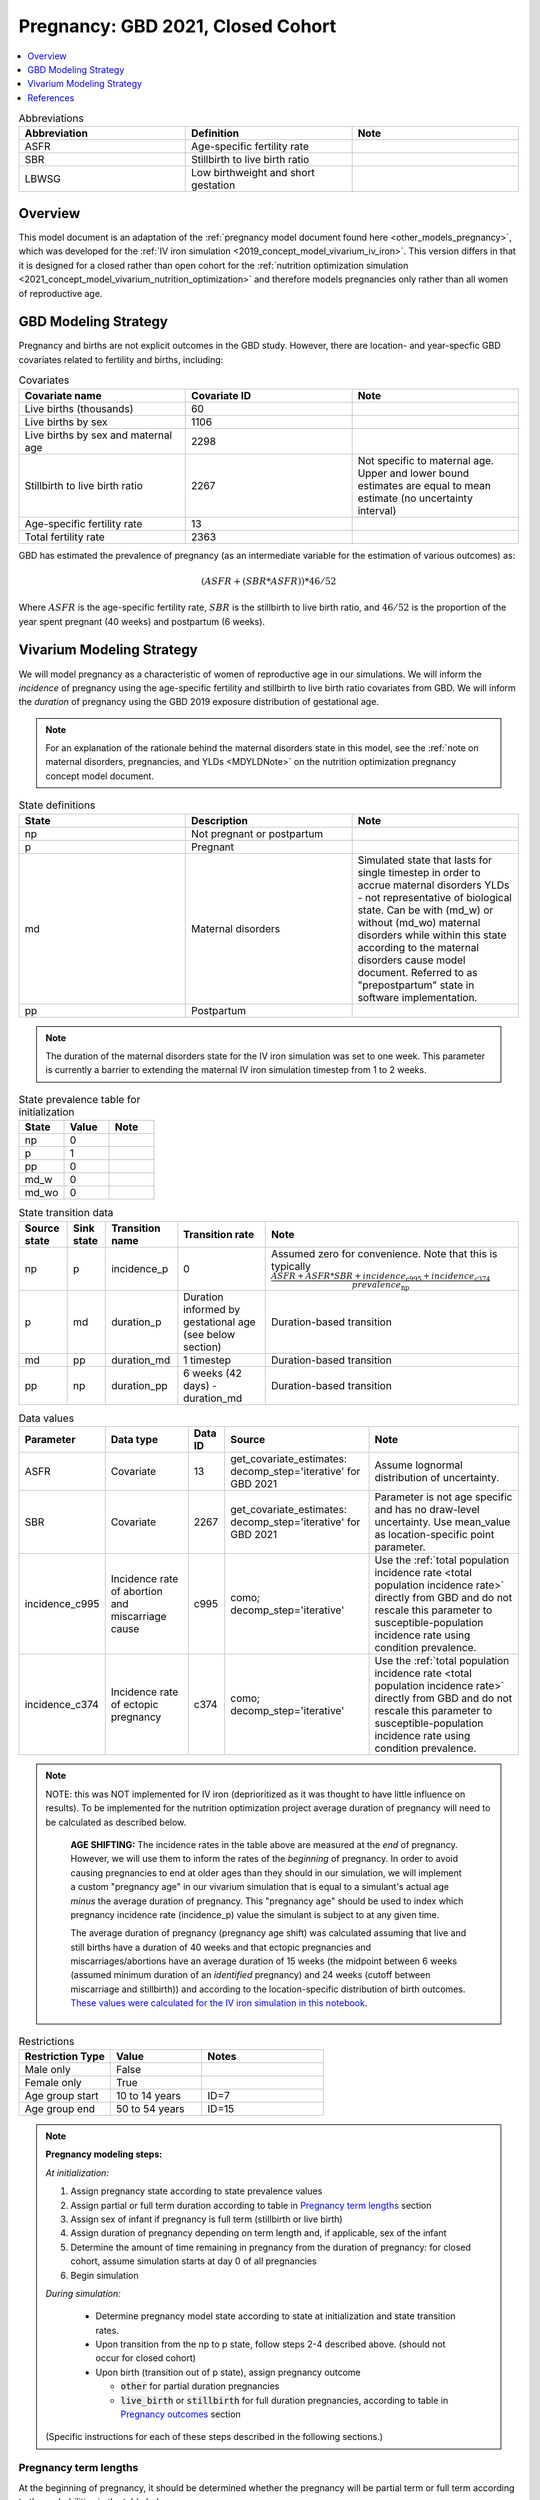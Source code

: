 .. _other_models_pregnancy_closed_cohort:

..
  Section title decorators for this document:

  ==============
  Document Title
  ==============

  Section Level 1 (#.0)
  ---------------------

  Section Level 2 (#.#)
  +++++++++++++++++++++

  Section Level 3 (#.#.#)
  ~~~~~~~~~~~~~~~~~~~~~~~

  Section Level 4
  ^^^^^^^^^^^^^^^

  Section Level 5
  '''''''''''''''

  The depth of each section level is determined by the order in which each
  decorator is encountered below. If you need an even deeper section level, just
  choose a new decorator symbol from the list here:
  https://docutils.sourceforge.io/docs/ref/rst/restructuredtext.html#sections
  And then add it to the list of decorators above.

==================================
Pregnancy: GBD 2021, Closed Cohort
==================================

.. contents::
   :local:
   :depth: 1

.. list-table:: Abbreviations
  :widths: 15 15 15
  :header-rows: 1

  * - Abbreviation
    - Definition
    - Note
  * - ASFR
    - Age-specific fertility rate
    - 
  * - SBR
    - Stillbirth to live birth ratio
    - 
  * - LBWSG
    - Low birthweight and short gestation
    - 

Overview
-------------

This model document is an adaptation of the :ref:`pregnancy model document found here <other_models_pregnancy>`, which was developed for the :ref:`IV iron simulation <2019_concept_model_vivarium_iv_iron>`. This version differs in that it is designed for a closed rather than open cohort for the :ref:`nutrition optimization simulation <2021_concept_model_vivarium_nutrition_optimization>` and therefore models pregnancies only rather than all women of reproductive age. 

GBD Modeling Strategy
----------------------

Pregnancy and births are not explicit outcomes in the GBD study. However, there are location- and year-specfic GBD covariates related to fertility and births, including:

.. list-table:: Covariates
  :widths: 15 15 15
  :header-rows: 1

  * - Covariate name
    - Covariate ID
    - Note
  * - Live births (thousands)
    - 60
    - 
  * - Live births by sex
    - 1106
    - 
  * - Live births by sex and maternal age
    - 2298
    - 
  * - Stillbirth to live birth ratio
    - 2267
    - Not specific to maternal age. Upper and lower bound estimates are equal to mean estimate (no uncertainty interval)
  * - Age-specific fertility rate
    - 13
    - 
  * - Total fertility rate
    - 2363
    - 

GBD has estimated the prevalence of pregnancy (as an intermediate variable for the estimation of various outcomes) as:

.. math::

   (ASFR + (SBR * ASFR)) * 46/52

Where :math:`ASFR` is the age-specific fertility rate, :math:`SBR` is the stillbirth to live birth ratio, and :math:`46/52` is the proportion of the year spent pregnant (40 weeks) and postpartum (6 weeks).

.. todo::

   Determine the threshold of gestational age at which a loss of pregnancy is classified as a stillbirth rather than miscarriage for the GBD covariate. Standard thresholds are 20 or 24 weeks.

Vivarium Modeling Strategy
----------------------------

We will model pregnancy as a characteristic of women of reproductive age in our simulations. We will inform the *incidence* of pregnancy using the age-specific fertility and stillbirth to live birth ratio covariates from GBD. We will inform the *duration* of pregnancy using the GBD 2019 exposure distribution of gestational age.

.. note::

  For an explanation of the rationale behind the maternal disorders state in this model, see the :ref:`note on maternal disorders, pregnancies, and YLDs <MDYLDNote>` on the nutrition optimization pregnancy concept model document.

.. image:: diagram.svg

.. list-table:: State definitions
  :widths: 15 15 15
  :header-rows: 1

  * - State
    - Description
    - Note
  * - np
    - Not pregnant or postpartum
    - 
  * - p
    - Pregnant
    - 
  * - md
    - Maternal disorders 
    - Simulated state that lasts for single timestep in order to accrue maternal disorders YLDs - not representative of biological state. Can be with (md_w) or without (md_wo) maternal disorders while within this state according to the maternal disorders cause model document. Referred to as "prepostpartum" state in software implementation.
  * - pp
    - Postpartum
    - 

.. note::

  The duration of the maternal disorders state for the IV iron simulation was set to one week. This parameter is currently a barrier to extending the maternal IV iron simulation timestep from 1 to 2 weeks.

.. list-table:: State prevalence table for initialization
  :widths: 15 15 15
  :header-rows: 1

  * - State
    - Value
    - Note
  * - np
    - 0
    - 
  * - p
    - 1
    - 
  * - pp
    - 0
    -  
  * - md_w
    - 0
    - 
  * - md_wo
    - 0
    - 

.. list-table:: State transition data
  :header-rows: 1

  * - Source state
    - Sink state  
    - Transition name
    - Transition rate
    - Note
  * - np
    - p
    - incidence_p
    - 0
    - Assumed zero for convenience. Note that this is typically :math:`\frac{ASFR + ASFR * SBR + incidence_\text{c995} + incidence_\text{c374}}{prevalence_\text{np}}`
  * - p
    - md
    - duration_p
    - Duration informed by gestational age (see below section)
    - Duration-based transition
  * - md
    - pp
    - duration_md
    - 1 timestep
    - Duration-based transition
  * - pp
    - np
    - duration_pp
    - 6 weeks (42 days) - duration_md
    - Duration-based transition

.. list-table:: Data values
  :header-rows: 1

  * - Parameter
    - Data type  
    - Data ID
    - Source
    - Note
  * - ASFR
    - Covariate
    - 13
    - get_covariate_estimates: decomp_step='iterative' for GBD 2021
    - Assume lognormal distribution of uncertainty.
  * - SBR
    - Covariate
    - 2267
    - get_covariate_estimates: decomp_step='iterative' for GBD 2021
    - Parameter is not age specific and has no draw-level uncertainty. Use mean_value as location-specific point parameter.
  * - incidence_c995
    - Incidence rate of abortion and miscarriage cause
    - c995
    - como; decomp_step='iterative'
    -  Use the :ref:`total population incidence rate <total population incidence rate>` directly from GBD and do not rescale this parameter to susceptible-population incidence rate using condition prevalence. 
  * - incidence_c374
    - Incidence rate of ectopic pregnancy
    - c374
    - como; decomp_step='iterative'
    -  Use the :ref:`total population incidence rate <total population incidence rate>` directly from GBD and do not rescale this parameter to susceptible-population incidence rate using condition prevalence. 

.. note::

  NOTE: this was NOT implemented for IV iron (deprioritized as it was thought to have little influence on results). To be implemented for the nutrition optimization project average duration of pregnancy will need to be calculated as described below.

    **AGE SHIFTING:** The incidence rates in the table above are measured at the *end* of pregnancy. However, we will use them to inform the rates of the *beginning* of pregnancy. In order to avoid causing pregnancies to end at older ages than they should in our simulation, we will implement a custom "pregnancy age" in our vivarium simulation that is equal to a simulant's actual age *minus* the average duration of pregnancy. This "pregnancy age" should be used to index which pregnancy incidence rate (incidence_p) value the simulant is subject to at any given time.

    The average duration of pregnancy (pregnancy age shift) was calculated assuming that live and still births have a duration of 40 weeks and that ectopic pregnancies and miscarriages/abortions have an average duration of 15 weeks (the midpoint between 6 weeks (assumed minimum duration of an *identified* pregnancy) and 24 weeks (cutoff between miscarriage and stillbirth)) and according to the location-specific distribution of birth outcomes. `These values were calculated for the IV iron simulation in this notebook <https://github.com/ihmeuw/vivarium_research_iv_iron/blob/main/misc_investigations/Pregnancy%20age%20shift%20calculation.ipynb>`_.

.. list-table:: Restrictions
   :widths: 15 15 20
   :header-rows: 1

   * - Restriction Type
     - Value
     - Notes
   * - Male only
     - False
     -
   * - Female only
     - True
     -
   * - Age group start
     - 10 to 14 years
     - ID=7
   * - Age group end
     - 50 to 54 years
     - ID=15

.. note::

  **Pregnancy modeling steps:**

  *At initialization:*

  1. Assign pregnancy state according to state prevalence values
  2. Assign partial or full term duration according to table in `Pregnancy term lengths`_ section
  3. Assign sex of infant if pregnancy is full term (stillbirth or live birth)
  4. Assign duration of pregnancy depending on term length and, if applicable, sex of the infant
  5. Determine the amount of time remaining in pregnancy from the duration of pregnancy: for closed cohort, assume simulation starts at day 0 of all pregnancies
  6. Begin simulation

  *During simulation:*

    - Determine pregnancy model state according to state at initialization and state transition rates. 

    - Upon transition from the np to p state, follow steps 2-4 described above. (should not occur for closed cohort)

    - Upon birth (transition out of p state), assign pregnancy outcome

      - :code:`other` for partial duration pregnancies

      - :code:`live_birth` or :code:`stillbirth` for full duration pregnancies, according to table in `Pregnancy outcomes`_ section

  (Specific instructions for each of these steps described in the following sections.)

Pregnancy term lengths
~~~~~~~~~~~~~~~~~~~~~~~

At the beginning of pregnancy, it should be determined whether the pregnancy will be partial term or full term according to the probabilities in the table below.

.. list-table:: Pregnancy term lengths probabilities
  :header-rows: 1

  * - Term length
    - Probability
    - Note
  * - Partial term
    - (incidence_c995 + incidence_c374) / (ASFR + ASFR * SBR + incidence_c995 + incidence_c374)
    - 
  * - Full term
    - 1 - probability_partial_term
    - 

Sex of infant
~~~~~~~~~~~~~~~

.. note::

  The IV iron simulation assumed 50/50 probability

For pregnancies that result in live birth or stillbirth outcomes, infant sex should be determined and recorded acording to the probability of male sex shown in the table below (probability of female birth is equal to 1 minus the probability of male birth). This should be performed at the start of pregnancy (transition from np to p states) or upon initialization into the p state. These sex ratios were calculated using the live births by sex 2020 GBD covariate (ID 1106), `shown here <https://github.com/ihmeuw/vivarium_research_nutrition_optimization/blob/data_prep/data_prep/Live%20births%20by%20sex.ipynb>`_. Note that there is no variation by draw in this parameter. 

.. _sex_ratio_table_21:

.. list-table:: Probability of male birth
    :header-rows: 1

    *   - Location
        - Location ID
        - Value
    *   - Pakistan 
        - 165
        - 0.514583
    *   - Nigeria
        - 214
        - 0.511785 
    *   - Ethiopia
        - 179
        - 0.514271  

Duration of pregnancy
~~~~~~~~~~~~~~~~~~~~~~~~

A duration of pregnancy value will need to be assigned to all pregnancies regardless of the pregnancy outcome. This value will inform the duration that the simulant remains in the pregnancy state prior to transitioning to the postpartum state.

For partial term pregnancies (that result in abortion/miscarriage/ectopic pregnancy), assign a duration of pregnancy sampled from a uniform distribution beween 6 and 24 weeks (individual heterogeneity with no parameter uncertainty).

For full term pregnancies (that result in live births or stillbirths), duration of pregnancy should be determined by gestational age exposure, which should be assigned according to the process for assigning LBWSG exposures described in the :ref:`risk correlation document between maternal BMI, maternal hemoglobin, and infant LBWSG exposure <2019_risk_correlation_maternal_bmi_hgb_birthweight>`. The LBWSG exposure distribution used to assign gestational age exposures should be specific to the sex of the infant for a given pregnancy (discussed in the above section) and may also be modified by :ref:`antenatal supplementation intervention coverage <maternal_supplementation_intervention>`. Note that the gestational age distribution is measured in weeks and will need to be converted to the equivalent simulation time measure.

.. note::

  The impact of :ref:`antenatal supplementation intervention coverage <maternal_supplementation_intervention>` on pregnancy duration (distinguished from its effect on infant LBWSG exposure here) will have a minimal impact on total DALYs modeled in the nutrition optimization simulation (will only affect anemia YLDs by extending for the duration of the gestational age shift). Therefore, it would be an acceptable limitation to ignore the impact of this intervention coverage on pregnancy duration if it is convenient for implementation as long as the intervention continues to impact infant LBWSG exposures.

.. todo::

  Update the above note to reflect what is actually implemented.

Pregnancy outcomes
~~~~~~~~~~~~~~~~~~

At or before the time of birth, pregnancy outcome must be determined for each pregnancy as either a 1) live birth, 2) stillbirth, or 3) other (ectopic pregnancy, abortion/miscarriage). The probability of each pregnancy outcome dependent on the pregnancy term length and probabilities of each outcome conditional on pregnancy term are defined in the table below. 

.. list-table:: Pregnancy outcome probabilities conditional on pregnancy term length
  :header-rows: 1

  * - Pregnancy term length
    - Outcome
    - Conditional probability
    - Note
  * - Partial term
    - Live birth
    - 0
    - 
  * - Partial term
    - Stillbirth
    - 0
    - 
  * - Partial term
    - Other (abortion, miscarriage, ectopic pregnancy)
    - 1
    -     
  * - Full term
    - Live birth
    - ASFR / (ASFR + ASFR * SBR)
    - The :ref:`probability of a livebirth outcome is modified by antenatal supplementation intervention coverage <maternal_supplementation_intervention>`.
  * - Full term
    - Stillbirth
    - (ASFR * SBR) / (ASFR + ASFR * SBR)
    - The :ref:`probability of a stillbirth outcome is modified by antenatal supplementation intervention coverage <maternal_supplementation_intervention>`.
  * - Full term
    - Other (abortion, miscarriage, ectopic pregnancy)
    - 0
    - 

.. note::

  The current modeling strategy is dependent on our assumption that live births and stillbirths have the same duration. There is ongoing work at IHME to estimate gestational age at birth distributions among stillbirths. 

Assumptions and limitations
++++++++++++++++++++++++++++

- We assume that the gestational age distribution of stillbirths is equal to the gestational age distribution of live births. This is a limitation of our analysis given the lack of data on the distribution of gestational ages for which these outcomes occur. Given that the gestation for these outcomes is likely shorter than gestation for live births on average, we are likely overestimating the average duration of pregnancy for outcomes other than live births.
- We assume that all abortions, miscarriages and ectopic pregnancies occur uniformly between six and 24 weeks gestatation. Six weeks was chosen as a reasonable earliest possible time of pregnancy detection (prior to which miscarriages would be undiagnosed) and 24 weeks was chosen as the threshold between miscarriage and stillbirth. 
- We assume that abortions that occur after 24 weeks are not considered stillbirths for estimation of the stillbirth to livebirth ratio. We may overestimate the incidence rate of pregnancy due to this assumption.
- We are limited in the assumption that the stillbirth to livebirth ratio does not vary by maternal age and does not incorporate an uncertainty distribution.
- We do not model any morbidity (YLDs) associated directly with pregnancy.
- We do not distiguish between intended and unintended pregnancies.
- We do not consider the impact of birth interval timing or family size in our model of pregnancy.
- We do not consider the impact of singleton versus non-singleton pregnancies.
- We are limited in that we apply the age-specific fertility rate to the *beginning* of pregnancy when it is actually measured at the *end* of pregnancy (birth). Therefore, maternal age at birth in our simulation will be overestimated due to simulants becoming pregnant in one age group and giving birth in the next.

Verification and validation criteria
++++++++++++++++++++++++++++++++++++++

The following should validate:
- Average duration of pregnancy
- Duration of maternal disorders and postpartum states
- Rates of each birth outcomes

References
-----------

